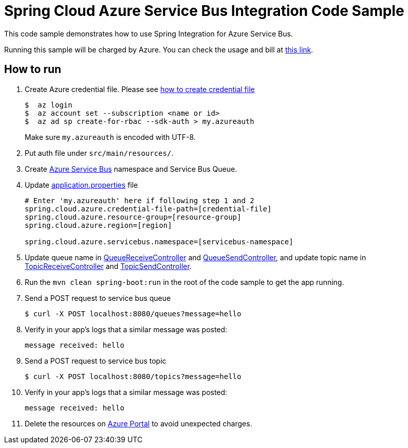 = Spring Cloud Azure Service Bus Integration Code Sample

This code sample demonstrates how to use Spring Integration for Azure Service Bus.

Running this sample will be charged by Azure. You can check the usage and bill at https://azure.microsoft.com/en-us/account/[this link].

== How to run

1.  Create Azure credential file. Please see https://github.com/Azure/azure-libraries-for-java/blob/master/AUTH.md[how
to create credential file]
+
....
$  az login
$  az account set --subscription <name or id>
$  az ad sp create-for-rbac --sdk-auth > my.azureauth
....
+
Make sure `my.azureauth` is encoded with UTF-8.

2. Put auth file under `src/main/resources/`.

3. Create https://docs.microsoft.com/en-us/azure/service-bus-messaging/service-bus-create-namespace-portal[Azure Service Bus] namespace and Service Bus Queue.

4. Update link:src/main/resources/application.properties[application.properties] file
+
....
# Enter 'my.azureauth' here if following step 1 and 2
spring.cloud.azure.credential-file-path=[credential-file]
spring.cloud.azure.resource-group=[resource-group]
spring.cloud.azure.region=[region]

spring.cloud.azure.servicebus.namespace=[servicebus-namespace]
....
+

5. Update queue name in https://github.com/Microsoft/spring-cloud-azure/blob/master/spring-cloud-azure-samples/spring-cloud-azure-servicebus-integration-sample/src/main/java/example/QueueReceiveController.java[QueueReceiveController] and https://github.com/Microsoft/spring-cloud-azure/blob/master/spring-cloud-azure-samples/spring-cloud-azure-servicebus-integration-sample/src/main/java/example/QueueSendController.java[QueueSendController], and update topic name in https://github.com/Microsoft/spring-cloud-azure/blob/master/spring-cloud-azure-samples/spring-cloud-azure-servicebus-integration-sample/src/main/java/example/TopicReceiveController.java[TopicReceiveController] and https://github.com/Microsoft/spring-cloud-azure/blob/master/spring-cloud-azure-samples/spring-cloud-azure-servicebus-integration-sample/src/main/java/example/TopicSendController.java[TopicSendController].
5. Run the `mvn clean spring-boot:run` in the root of the code sample to get the app running.

6.  Send a POST request to service bus queue
+
....
$ curl -X POST localhost:8080/queues?message=hello
....

7. Verify in your app's logs that a similar message was posted:
+
`message received: hello`

8.  Send a POST request to service bus topic
+
....
$ curl -X POST localhost:8080/topics?message=hello
....

9. Verify in your app's logs that a similar message was posted:
+
`message received: hello`

10. Delete the resources on http://ms.portal.azure.com/[Azure Portal] to avoid unexpected charges.
